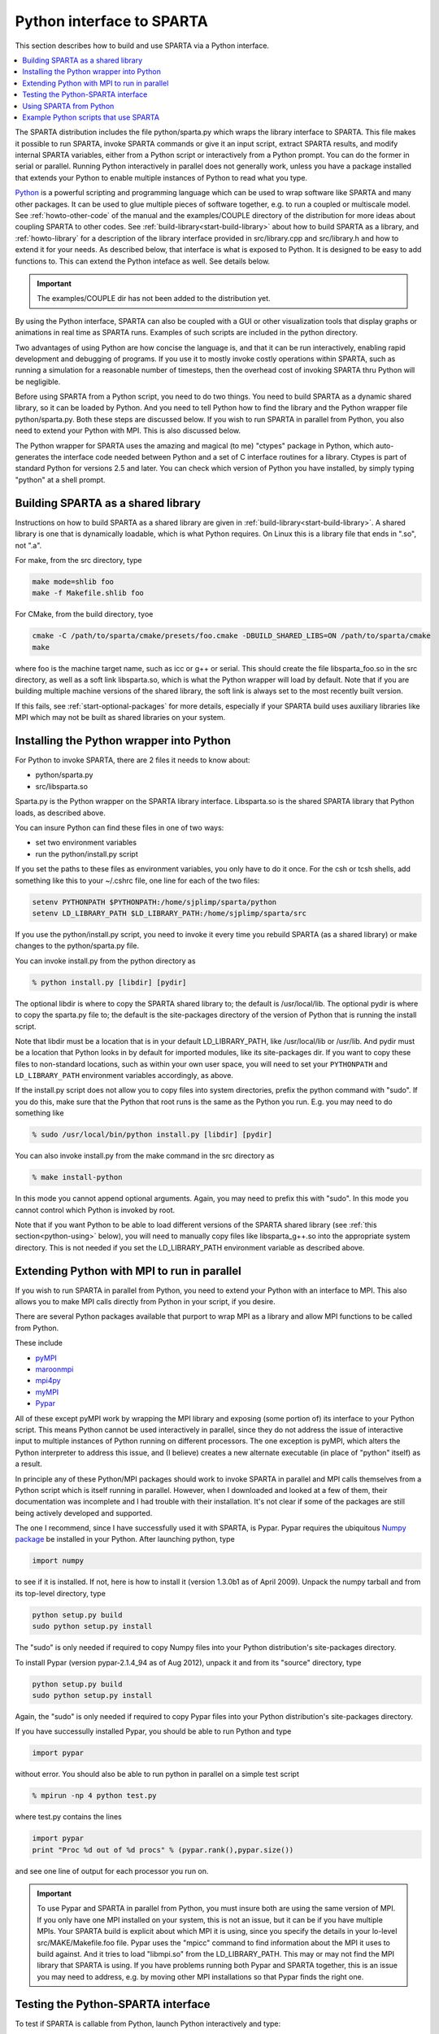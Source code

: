 
.. _python:

##########################
Python interface to SPARTA
##########################



This section describes how to build and use SPARTA via a Python
interface.

.. contents::
   :depth: 1
   :local:


The SPARTA distribution includes the file python/sparta.py which wraps the library interface to SPARTA. This file makes it possible to run SPARTA, invoke SPARTA commands or give it an input script, extract SPARTA results, and modify internal SPARTA variables, either from a Python script or interactively from a Python prompt. You can do the former in serial or parallel. Running Python interactively in parallel does not generally work, unless you have a package installed that extends your Python to enable multiple instances of Python to read what you type.

`Python <http://www.python.org>`__ is a powerful scripting and programming language which can be used to wrap software like SPARTA and many other packages. It can be used to glue multiple pieces of software together, e.g. to run a coupled or multiscale model.
See :ref:`howto-other-code` of the manual and the examples/COUPLE directory of the distribution for more ideas about coupling SPARTA to other codes. See :ref:`build-library<start-build-library>` about how to build SPARTA as a library, and :ref:`howto-library` for a description of the library interface provided in src/library.cpp and src/library.h and how to extend it for your needs. As described below, that interface is what is exposed to Python. It is designed to be easy to add functions to. This can extend the Python inteface as well. See details below.

.. important:: The examples/COUPLE dir has not been added to the distribution yet.

By using the Python interface, SPARTA can also be coupled with a GUI or other visualization tools that display graphs or animations in real time as SPARTA runs. Examples of such scripts are included in the python directory.

Two advantages of using Python are how concise the language is, and that it can be run interactively, enabling rapid development and debugging of programs. If you use it to mostly invoke costly operations within SPARTA, such as running a simulation for a reasonable number of timesteps, then the overhead cost of invoking SPARTA thru Python will be negligible.

Before using SPARTA from a Python script, you need to do two things. You need to build SPARTA as a dynamic shared library, so it can be loaded by Python. And you need to tell Python how to find the library and the Python wrapper file python/sparta.py. Both these steps are discussed below. If you wish to run SPARTA in parallel from Python, you also need to extend your Python with MPI. This is also discussed below.

The Python wrapper for SPARTA uses the amazing and magical (to me) "ctypes" package in Python, which auto-generates the interface code needed between Python and a set of C interface routines for a library.  Ctypes is part of standard Python for versions 2.5 and later. You can check which version of Python you have installed, by simply typing "python" at a shell prompt.



.. _python-building-sparta:

***********************************
Building SPARTA as a shared library
***********************************



Instructions on how to build SPARTA as a shared library are given in :ref:`build-library<start-build-library>`. A shared library is one that is dynamically loadable, which is what Python requires. On Linux this is a library file that ends in ".so", not ".a".

For make, from the src directory, type

.. code-block:: bash

   make mode=shlib foo
   make -f Makefile.shlib foo 


For CMake, from the build directory, tyoe

.. code-block:: bash

   cmake -C /path/to/sparta/cmake/presets/foo.cmake -DBUILD_SHARED_LIBS=ON /path/to/sparta/cmake
   make

where foo is the machine target name, such as icc or g++ or serial. This should create the file libsparta_foo.so in the src directory, as well as a soft link libsparta.so, which is what the Python wrapper will load by default. Note that if you are building multiple machine versions of the shared library, the soft link is always set to the most recently built version.

If this fails, see :ref:`start-optional-packages` for more details, especially if your SPARTA build uses auxiliary libraries like MPI which may not be built as shared libraries on your system.



.. _python-installing-python:

*****************************************
Installing the Python wrapper into Python
*****************************************



For Python to invoke SPARTA, there are 2 files it needs to know about:

-  python/sparta.py
-  src/libsparta.so

Sparta.py is the Python wrapper on the SPARTA library interface.
Libsparta.so is the shared SPARTA library that Python loads, as
described above.

You can insure Python can find these files in one of two ways:

-  set two environment variables
-  run the python/install.py script

If you set the paths to these files as environment variables, you only
have to do it once. For the csh or tcsh shells, add something like this
to your ~/.cshrc file, one line for each of the two files:

.. code-block:: bash

   setenv PYTHONPATH $PYTHONPATH:/home/sjplimp/sparta/python
   setenv LD_LIBRARY_PATH $LD_LIBRARY_PATH:/home/sjplimp/sparta/src 

If you use the python/install.py script, you need to invoke it every
time you rebuild SPARTA (as a shared library) or make changes to the
python/sparta.py file.

You can invoke install.py from the python directory as

.. code-block:: bash

   % python install.py [libdir] [pydir] 

The optional libdir is where to copy the SPARTA shared library to; the default is /usr/local/lib. The optional pydir is where to copy the sparta.py file to; the default is the site-packages directory of the version of Python that is running the install script.

Note that libdir must be a location that is in your default LD_LIBRARY_PATH, like /usr/local/lib or /usr/lib. And pydir must be a location that Python looks in by default for imported modules, like its site-packages dir. If you want to copy these files to non-standard locations, such as within your own user space, you will need to set your ``PYTHONPATH`` and ``LD_LIBRARY_PATH`` environment variables accordingly, as above.

If the install.py script does not allow you to copy files into system directories, prefix the python command with "sudo". If you do this, make sure that the Python that root runs is the same as the Python you run.  E.g. you may need to do something like

.. code-block:: bash

   % sudo /usr/local/bin/python install.py [libdir] [pydir] 

You can also invoke install.py from the make command in the src directory as

.. code-block:: bash

   % make install-python 

In this mode you cannot append optional arguments. Again, you may need to prefix this with "sudo". In this mode you cannot control which Python is invoked by root.

Note that if you want Python to be able to load different versions of the SPARTA shared library (see :ref:`this section<python-using>` below), you will need to manually copy files like libsparta_g++.so into the appropriate system directory. This is not needed if you set the LD_LIBRARY_PATH environment variable as described above.



.. _python-extending-python:

********************************************
Extending Python with MPI to run in parallel
********************************************



If you wish to run SPARTA in parallel from Python, you need to extend your Python with an interface to MPI. This also allows you to make MPI calls directly from Python in your script, if you desire.

There are several Python packages available that purport to wrap MPI as a library and allow MPI functions to be called from Python.

These include

- `pyMPI <http://pympi.sourceforge.net/>`__
- `maroonmpi <http://code.google.com/p/maroonmpi/>`__
- `mpi4py <http://code.google.com/p/mpi4py/>`__
- `myMPI <http://nbcr.sdsc.edu/forum/viewtopic.php?t=89&sid=c997fefc3933bd66204875b436940f16>`__
- `Pypar <http://code.google.com/p/pypar>`__

All of these except pyMPI work by wrapping the MPI library and exposing (some portion of) its interface to your Python script. This means Python cannot be used interactively in parallel, since they do not address the issue of interactive input to multiple instances of Python running on different processors. The one exception is pyMPI, which alters the Python interpreter to address this issue, and (I believe) creates a new alternate executable (in place of "python" itself) as a result.

In principle any of these Python/MPI packages should work to invoke SPARTA in parallel and MPI calls themselves from a Python script which is itself running in parallel. However, when I downloaded and looked at a few of them, their documentation was incomplete and I had trouble with their installation. It's not clear if some of the packages are still being actively developed and supported.

The one I recommend, since I have successfully used it with SPARTA, is Pypar. Pypar requires the ubiquitous `Numpy package <http://numpy.scipy.org>`__ be installed in your Python. After launching python, type

.. code-block:: python3

   import numpy 

to see if it is installed. If not, here is how to install it (version 1.3.0b1 as of April 2009). Unpack the numpy tarball and from its top-level directory, type

.. code-block:: bash

   python setup.py build
   sudo python setup.py install 

The "sudo" is only needed if required to copy Numpy files into your
Python distribution's site-packages directory.

To install Pypar (version pypar-2.1.4_94 as of Aug 2012), unpack it and
from its "source" directory, type

.. code-block:: bash

   python setup.py build
   sudo python setup.py install 

Again, the "sudo" is only needed if required to copy Pypar files into your Python distribution's site-packages directory.

If you have successully installed Pypar, you should be able to run Python and type

.. code-block:: python3

   import pypar 

without error. You should also be able to run python in parallel on a simple test script

.. code-block:: bash

   % mpirun -np 4 python test.py 

where test.py contains the lines

.. code-block:: python

   import pypar
   print "Proc %d out of %d procs" % (pypar.rank(),pypar.size()) 

and see one line of output for each processor you run on.

.. important:: To use Pypar and SPARTA in parallel from Python, you must insure both are using the same version of MPI. If you only have one MPI installed on your system, this is not an issue, but it can be if you have multiple MPIs. Your SPARTA build is explicit about which MPI it is using, since you specify the details in your lo-level src/MAKE/Makefile.foo file.
	       Pypar uses the "mpicc" command to find information about the MPI it uses to build against. And it tries to load "libmpi.so" from the LD_LIBRARY_PATH. This may or may not find the MPI library that SPARTA is using.
	       If you have problems running both Pypar and SPARTA together, this is an issue you may need to address, e.g. by moving other MPI installations so that Pypar finds the right one.



.. _python-testing-pythonsparta:

***********************************
Testing the Python-SPARTA interface
***********************************



To test if SPARTA is callable from Python, launch Python interactively
and type:

.. code-block:: python3

   >>> from sparta import sparta
   >>> spa = sparta() 

If you get no errors, you're ready to use SPARTA from Python. If the 2nd
command fails, the most common error to see is

.. code-block:: none

   OSError: Could not load SPARTA dynamic library 

which means Python was unable to load the SPARTA shared library. This
typically occurs if the system can't find the SPARTA shared library or
one of the auxiliary shared libraries it depends on, or if something
about the library is incompatible with your Python. The error message
should give you an indication of what went wrong.

You can also test the load directly in Python as follows, without first
importing from the sparta.py file:

.. code-block:: python3

   >>> from ctypes import CDLL
   >>> CDLL("libsparta.so") 

If an error occurs, carefully go thru the steps in :ref:`build-library<start-build-library>` and above about building a shared library and about insuring Python can find the necessary two files it needs.






.. _python-test-python-serial:


Test SPARTA and Python in serial:
=================================



To run a SPARTA test in serial, type these lines into Python interactively from the bench directory:

.. code-block:: python3

   >>> from sparta import sparta
   >>> spa = sparta()
   >>> spa.file("in.free") 

Or put the same lines in the file test.py and run it as

.. code-block:: bash

   % python test.py 

Either way, you should see the results of running the ``in.free`` benchmark on a single processor appear on the screen, the same as if you had typed something like:

.. code-block:: bash

   spa_g++ < in.free 

You can also pass command-line switches, e.g. to set input script variables, through the Python interface.

Replacing the "spa = sparta()" line above with

.. code-block:: python3

   spa = sparta("","-v","x","100","-v","y","100","-v","z","100") 

is the same as typing

.. code-block:: bash

   spa_g++ -v x 100 -v y 100 -v z 100 < in.free 

from the command line.



.. _python-test-python-parallel:


Test SPARTA and Python in parallel:
===================================



To run SPARTA in parallel, assuming you have installed the `Pypar <http://datamining.anu.edu.au/~ole/pypar>`__ package as discussed above, create a test.py file containing these lines:

.. code-block:: python3

   import pypar
   from sparta import sparta
   spa = sparta()
   spa.file("in.free")
   print "Proc %d out of %d procs has" % (pypar.rank(),pypar.size()),lmp
   pypar.finalize() 

You can then run it in parallel as:

.. code-block:: bash

   % mpirun -np 4 python test.py 

and you should see the same output as if you had typed

.. code-block:: bash

   % mpirun -np 4 spa_g++ < in.lj 

Note that if you leave out the 3 lines from test.py that specify Pypar commands you will instantiate and run SPARTA independently on each of the P processors specified in the mpirun command. In this case you should get 4 sets of output, each showing that a SPARTA run was made on a single processor, instead of one set of output showing that SPARTA ran on 4 processors. If the 1-processor outputs occur, it means that Pypar is not working correctly.

Also note that once you import the PyPar module, Pypar initializes MPI for you, and you can use MPI calls directly in your Python script, as described in the Pypar documentation. The last line of your Python script should be pypar.finalize(), to insure MPI is shut down correctly.


.. _python-running-python:


Running Python scripts:
=======================

Note that any Python script (not just for SPARTA) can be invoked in one of several ways:

.. code-block:: bash

   % python foo.script
   % python -i foo.script
   % foo.script 

The last command requires that the first line of the script be something
like this:

.. code-block:: bash

   #!/usr/local/bin/python 
   #!/usr/local/bin/python -i 

where the path points to where you have Python installed, and requires that you have made the script file executable:

.. code-block:: bash

   % chmod +x foo.script 

Without the "-i" flag, Python will exit when the script finishes. With the "-i" flag, you will be left in the Python interpreter when the script finishes, so you can type subsequent commands. As mentioned above, you can only run Python interactively when running Python on a single processor, not in parallel.


.. _python-using:

************************
Using SPARTA from Python
************************

The Python interface to SPARTA consists of a Python "sparta" module, the source code for which is in python/sparta.py, which creates a "sparta" object, with a set of methods that can be invoked on that object. The sample Python code below assumes you have first imported the "sparta" module in your Python script, as follows:

.. code-block:: python3

   from sparta import sparta 

These are the methods defined by the sparta module. If you look at the file src/library.cpp you will see that they correspond one-to-one with calls you can make to the SPARTA library from a C++ or C or Fortran program.

.. code-block:: python3

   spa = sparta()           # create a SPARTA object using the default libsparta.so library
   spa = sparta("g++")      # create a SPARTA object using the libsparta_g++.so library
   spa = sparta("",list)    # ditto, with command-line args, e.g. list = ["-echo","screen"]
   spa = sparta("g++",list) 


   spa.close()              # destroy a SPARTA object 


   spa.file(file)           # run an entire input script, file = "in.lj"
   spa.command(cmd)         # invoke a single SPARTA command, cmd = "run 100" 


   fnum = spa.extract_global(name,type) # extract a global quantity
                                        # name = "dt", "fnum", etc
                        # type = 0 = int
                        #        1 = double 


   temp = spa.extract_compute(id,style,type) # extract value(s) from a compute
                                             # id = ID of compute
                         # style = 0 = global data
                         #     1 = per particle data
                         #     2 = per grid cell data
                         #     3 = per surf element data
                         # type = 0 = scalar
                         #    1 = vector
                         #        2 = array 


   var = spa.extract_variable(name,flag)  # extract value(s) from a variable
                                      # name = name of variable
                          # flag = 0 = equal-style variable
                          #        1 = particle-style variable 


.. important:: Currently, the creation of a SPARTA object from within sparta.py does not take an MPI communicator as an argument. There should be a way to do this, so that the SPARTA instance runs on a subset of processors if desired, but I don't know how to do it from Pypar. So for now, it runs with MPI_COMM_WORLD, which is all the processors.
	       If someone figures out how to do this with one or more of the Python wrappers for MPI, like Pypar, please let us know and we will amend these doc pages.

Note that you can create multiple SPARTA objects in your Python script,
and coordinate and run multiple simulations, e.g.

.. code-block:: python3

   from sparta import sparta
   spa1 = sparta()
   spa2 = sparta()
   spa1.file("in.file1")
   spa2.file("in.file2") 

The ``file()`` and ``command()`` methods allow an input script or single commands to be invoked.

The ``extract_global()``, ``extract_compute()``, and ``extract_variable()`` methods return values or pointers to data structures internal to SPARTA.

For ``extract_global()`` see the src/library.cpp file for the list of valid
names. New names can easily be added. A double or integer is returned.
You need to specify the appropriate data type via the type argument.

For ``extract_compute()``, the global, per particle, per grid cell, or per surface element results calulated by the compute can be accessed. What is returned depends on whether the compute calculates a scalar or vector or array. For a scalar, a single double value is returned. If the compute or fix calculates a vector or array, a pointer to the internal SPARTA data is returned, which you can use via normal Python subscripting. See :ref:`howto-output` of the manual for a discussion of global, per particle, per grid, and per surf data, and of scalar, vector, and array data types. See the doc pages for individual :ref:`computes<command-compute>` for a description of what they calculate and store.

For ``extract_variable()``, an :ref:`equal-style or particle-style variable<command-variable>` is evaluated and its result returned.

For ``equal-style`` variables a single double value is returned and the group argument is ignored. For ``particle-style`` variables, a vector of doubles is returned, one value per particle, which you can use via normal Python subscripting.


As noted above, these Python class methods correspond one-to-one with the functions in the SPARTA library interface in src/library.cpp and library.h. This means you can extend the Python wrapper via the following steps:

- Add a new interface function to src/library.cpp and src/library.h.
- Rebuild SPARTA as a shared library.
- Add a wrapper method to python/sparta.py for this interface function.
- You should now be able to invoke the new interface function from a Python script. Isn't ctypes amazing?



.. _python-example-python:

**************************************
Example Python scripts that use SPARTA
**************************************



There are demonstration Python scripts included in the python/examples directory of the SPARTA distribution, to illustrate what is possible when Python wraps SPARTA.

See the python/README file for more details.
